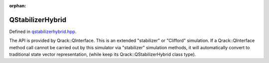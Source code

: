 :orphan:

.. Copyright (c) 2017-2021

QStabilizerHybrid
========================

Defined in `qstabilizerhybrid.hpp <https://github.com/vm6502q/qrack/blob/main/include/qstabilizerhybrid.hpp>`_.

The API is provided by Qrack::QInterface. This is an extended "stabilizer" or "Clifford" simulation. If a Qrack::QInterface method call cannot be carried out by this simulator via "stabilizer" simulation methods, it will automatically convert to traditional state vector representation, (while keep its Qrack::QStabilizerHybrid class type).

.. doxygenfunction:: Qrack::QStabilizerHybrid::QStabilizerHybrid(bitLenInt, bitCapInt, qrack_rand_gen_ptr, complex, bool, bool, bool, int, bool, bool, real1_f, std::vector<int>, bitLenInt, real1_f)
.. doxygenfunction:: Qrack::QStabilizerHybrid::QStabilizerHybrid(std::vector<QInterfaceEngine>, bitLenInt, bitCapInt, qrack_rand_gen_ptr, complex, bool, bool, bool, int, bool, bool, real1_f, std::vector<int>, bitLenInt, real1_f)
